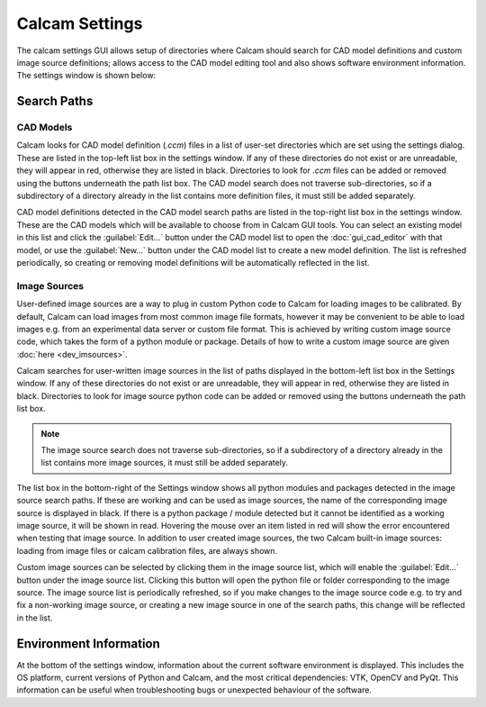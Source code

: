 ===============
Calcam Settings
===============

The calcam settings GUI allows setup of directories where Calcam should search for CAD model definitions and custom image source definitions; allows access to the CAD model editing tool and also shows software environment information. The settings window is shown below:

.. image:: images/screenshots/settings.png
   :alt: Settings Window Screenshot


Search Paths
------------

CAD Models
~~~~~~~~~~
Calcam looks for CAD model definition (`.ccm`) files in a list of user-set directories which are set using the settings dialog. These are listed in the top-left list box in the settings window. If any of these directories do not exist or are unreadable, they will appear in red, otherwise they are listed in black. Directories to look for `.ccm` files can be added or removed using the buttons underneath the path list box. The CAD model search does not traverse sub-directories, so if a subdirectory of a directory already in the list contains more definition files, it must still be added separately.

CAD model definitions detected in the CAD model search paths are listed in the top-right list box in the settings window. These are the CAD models which will be available to choose from in Calcam GUI tools. You can select an existing model in this list and click the :guilabel:`Edit...` button under the CAD model list to open the :doc:`gui_cad_editor` with that model, or use the :guilabel:`New...` button under the CAD model list to create a new model definition. The list is refreshed periodically, so creating or removing model definitions will be automatically reflected in the list.

Image Sources
~~~~~~~~~~~~~
User-defined image sources are a way to plug in custom Python code to Calcam for loading images to be calibrated. By default, Calcam can load images from most common image file formats, however it may be convenient to be able to load images e.g. from an experimental data server or custom file format. This is achieved by writing custom image source code, which takes the form of a python module or package. Details of how to write a custom image source are given :doc:`here <dev_imsources>`.

Calcam searches for user-written image sources in the list of paths displayed in the bottom-left list box in the Settings window.  If any of these directories do not exist or are unreadable, they will appear in red, otherwise they are listed in black. Directories to look for image source python code can be added or removed using the buttons underneath the path list box.

.. note::
    The image source search does not traverse sub-directories, so if a subdirectory of a directory already in the list contains more image sources, it must still be added separately.

The list box in the bottom-right of the Settings window shows all python modules and packages detected in the image source search paths. If these are working and can be used as image sources, the name of the corresponding image source is displayed in black. If there is a python package / module detected but it cannot be identified as a working image source, it will be shown in read. Hovering the mouse over an item listed in red will show the error encountered when testing that image source. In addition to user created image sources, the two Calcam built-in image sources: loading from image files or calcam calibration files, are always shown.

Custom image sources can be selected by clicking them in the image source list, which will enable the :guilabel:`Edit...` button under the image source list. Clicking this button will open the python file or folder corresponding to the image source. The image source list is periodically refreshed, so if you make changes to the image source code e.g. to try and fix a non-working image source, or creating a new image source in one of the search paths, this change will be reflected in the list.

Environment Information
-----------------------
At the bottom of the settings window, information about the current software environment is displayed. This includes the OS platform, current versions of Python and Calcam, and the most critical dependencies: VTK, OpenCV and PyQt. This information can be useful when troubleshooting bugs or unexpected behaviour of the software.